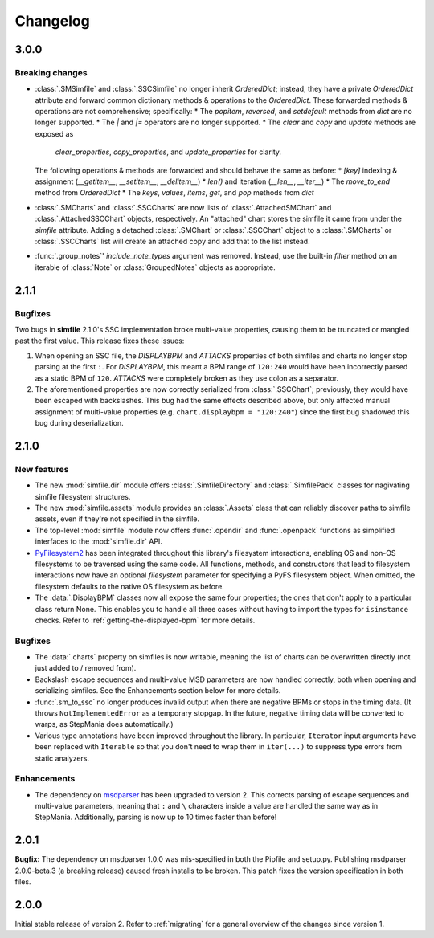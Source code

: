 .. _changelog:

Changelog
=========

3.0.0
-----

Breaking changes
~~~~~~~~~~~~~~~~

* :class:`.SMSimfile` and :class:`.SSCSimfile` no longer inherit `OrderedDict`;
  instead, they have a private `OrderedDict` attribute
  and forward common dictionary methods & operations to the `OrderedDict`.
  These forwarded methods & operations are not comprehensive;
  specifically:
  * The `popitem`, `reversed`, and `setdefault` methods from `dict` are no longer supported.
  * The `|` and `|=` operators are no longer supported.
  * The `clear` and `copy` and `update` methods are exposed as
    `clear_properties`, `copy_properties`, and `update_properties`
    for clarity.
  The following operations & methods are forwarded and should behave the same as before:
  * `[key]` indexing & assignment (`__getitem__`, `__setitem__`, `__delitem__`)
  * `len()` and iteration (`__len__`, `__iter__`)
  * The `move_to_end` method from `OrderedDict`
  * The `keys`, `values`, `items`, `get`, and `pop` methods from `dict`
* :class:`.SMCharts` and :class:`.SSCCharts` are now lists of
  :class:`.AttachedSMChart` and :class:`.AttachedSSCChart` objects, respectively.
  An "attached" chart stores the simfile it came from under the `simfile` attribute.
  Adding a detached :class:`.SMChart` or :class:`.SSCChart` object
  to a :class:`.SMCharts` or :class:`.SSCCharts` list
  will create an attached copy and add that to the list instead.
* :func:`.group_notes`' `include_note_types` argument was removed.
  Instead, use the built-in `filter` method
  on an iterable of :class:`Note` or :class:`GroupedNotes` objects as appropriate.


2.1.1
-----

Bugfixes
~~~~~~~~

Two bugs in **simfile** 2.1.0's SSC implementation broke multi-value properties,
causing them to be truncated or mangled past the first value.
This release fixes these issues:

1. When opening an SSC file,
   the `DISPLAYBPM` and `ATTACKS` properties of both simfiles and charts
   no longer stop parsing at the first ``:``.
   For `DISPLAYBPM`, this meant a BPM range of ``120:240``
   would have been incorrectly parsed as a static BPM of ``120``.
   `ATTACKS` were completely broken as they use colon as a separator.
2. The aforementioned properties are now correctly serialized from :class:`.SSCChart`;
   previously, they would have been escaped with backslashes.
   This bug had the same effects described above,
   but only affected manual assignment of multi-value properties
   (e.g. ``chart.displaybpm = "120:240"``)
   since the first bug shadowed this bug during deserialization.

2.1.0
-----

New features
~~~~~~~~~~~~

* The new :mod:`simfile.dir` module offers
  :class:`.SimfileDirectory` and :class:`.SimfilePack` classes
  for nagivating simfile filesystem structures.
* The new :mod:`simfile.assets` module provides an :class:`.Assets` class
  that can reliably discover paths to simfile assets,
  even if they're not specified in the simfile.
* The top-level :mod:`simfile` module
  now offers :func:`.opendir` and :func:`.openpack` functions
  as simplified interfaces to the :mod:`simfile.dir` API.
* `PyFilesystem2 <https://docs.pyfilesystem.org/en/latest/index.html>`_
  has been integrated throughout this library's filesystem interactions,
  enabling OS and non-OS filesystems to be traversed using the same code.
  All functions, methods, and constructors that lead to filesystem interactions
  now have an optional `filesystem` parameter
  for specifying a PyFS filesystem object.
  When omitted, the filesystem defaults to the native OS filesystem as before.
* The :data:`.DisplayBPM` classes now all expose the same four properties;
  the ones that don't apply to a particular class return None.
  This enables you to handle all three cases
  without having to import the types for ``isinstance`` checks.
  Refer to :ref:`getting-the-displayed-bpm` for more details.

Bugfixes
~~~~~~~~

* The :data:`.charts` property on simfiles is now writable,
  meaning the list of charts can be overwritten directly
  (not just added to / removed from).
* Backslash escape sequences and multi-value MSD parameters
  are now handled correctly,
  both when opening and serializing simfiles.
  See the Enhancements section below for more details.
* :func:`.sm_to_ssc` no longer produces invalid output
  when there are negative BPMs or stops in the timing data.
  (It throws ``NotImplementedError`` as a temporary stopgap.
  In the future, negative timing data will be converted to warps,
  as StepMania does automatically.)
* Various type annotations have been improved throughout the library.
  In particular, ``Iterator`` input arguments
  have been replaced with ``Iterable``
  so that you don't need to wrap them in ``iter(...)``
  to suppress type errors from static analyzers.

Enhancements
~~~~~~~~~~~~

* The dependency on `msdparser <https://msdparser.readthedocs.io/en/latest/>`_
  has been upgraded to version 2.
  This corrects parsing of escape sequences and multi-value parameters,
  meaning that ``:`` and ``\`` characters inside a value
  are handled the same way as in StepMania.
  Additionally, parsing is now up to 10 times faster than before!

2.0.1
-----

**Bugfix:**
The dependency on msdparser 1.0.0 was mis-specified
in both the Pipfile and setup.py.
Publishing msdparser 2.0.0-beta.3 (a breaking release)
caused fresh installs to be broken.
This patch fixes the version specification in both files.

2.0.0
-----

Initial stable release of version 2.
Refer to :ref:`migrating` for a general overview of the changes
since version 1.
